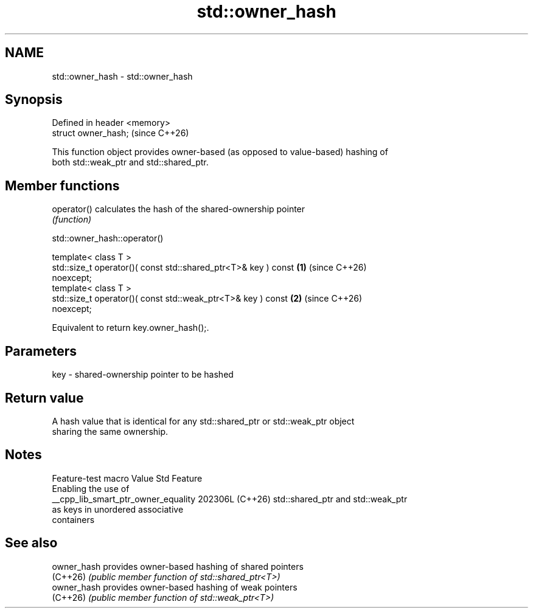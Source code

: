 .TH std::owner_hash 3 "2024.06.10" "http://cppreference.com" "C++ Standard Libary"
.SH NAME
std::owner_hash \- std::owner_hash

.SH Synopsis
   Defined in header <memory>
   struct owner_hash;          (since C++26)

   This function object provides owner-based (as opposed to value-based) hashing of
   both std::weak_ptr and std::shared_ptr.

.SH Member functions

   operator() calculates the hash of the shared-ownership pointer
              \fI(function)\fP

std::owner_hash::operator()

   template< class T >
   std::size_t operator()( const std::shared_ptr<T>& key ) const      \fB(1)\fP (since C++26)
   noexcept;
   template< class T >
   std::size_t operator()( const std::weak_ptr<T>& key ) const        \fB(2)\fP (since C++26)
   noexcept;

   Equivalent to return key.owner_hash();.

.SH Parameters

   key - shared-ownership pointer to be hashed

.SH Return value

   A hash value that is identical for any std::shared_ptr or std::weak_ptr object
   sharing the same ownership.

.SH Notes

           Feature-test macro          Value    Std                Feature
                                                      Enabling the use of
   __cpp_lib_smart_ptr_owner_equality 202306L (C++26) std::shared_ptr and std::weak_ptr
                                                      as keys in unordered associative
                                                      containers

.SH See also

   owner_hash provides owner-based hashing of shared pointers
   (C++26)    \fI(public member function of std::shared_ptr<T>)\fP
   owner_hash provides owner-based hashing of weak pointers
   (C++26)    \fI(public member function of std::weak_ptr<T>)\fP
